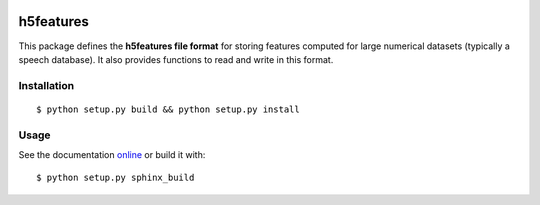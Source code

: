 .. image:: https://readthedocs.org/projects/h5features2/badge/?version=latest
   :target: http://h5features2.readthedocs.org/en/latest/?badge=latest
   :alt: Documentation Status

.. image:: https://travis-ci.org/mmmaat/h5features2.svg?branch=master
    :target: https://travis-ci.org/mmmaat/h5features2

==========
h5features
==========

This package defines the **h5features file format** for storing features
computed for large numerical datasets (typically a speech
database). It also provides functions to read and write in this
format.

Installation
------------

::

   $ python setup.py build && python setup.py install

Usage
-----

See the documentation `online <http://h5features2.readthedocs.org>`_ or
build it with::

  $ python setup.py sphinx_build
